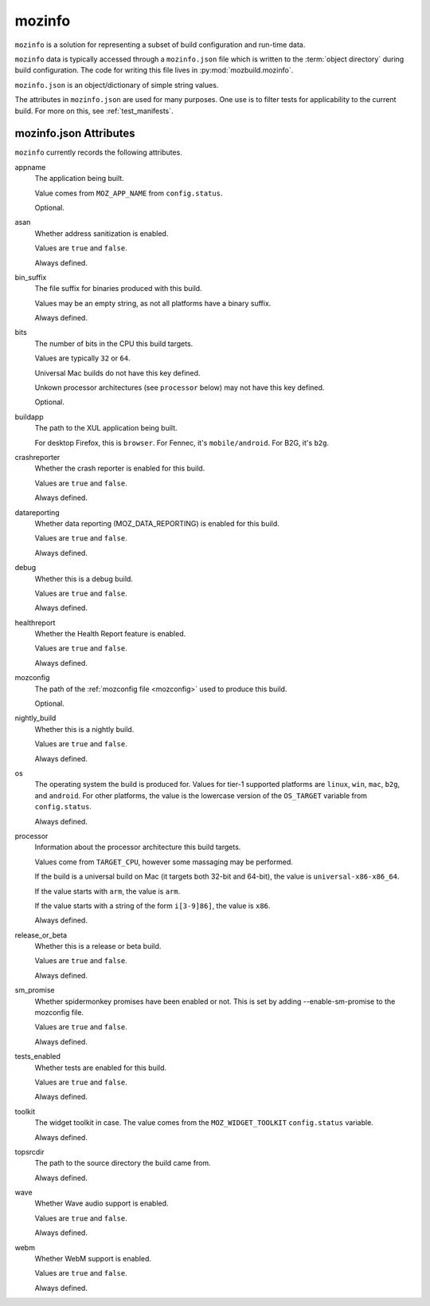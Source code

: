 .. _mozinfo:

=======
mozinfo
=======

``mozinfo`` is a solution for representing a subset of build
configuration and run-time data.

``mozinfo`` data is typically accessed through a ``mozinfo.json`` file
which is written to the :term:`object directory` during build
configuration. The code for writing this file lives in
:py:mod:`mozbuild.mozinfo`.

``mozinfo.json`` is an object/dictionary of simple string values.

The attributes in ``mozinfo.json`` are used for many purposes. One use
is to filter tests for applicability to the current build. For more on
this, see :ref:`test_manifests`.

.. _mozinfo_attributes:

mozinfo.json Attributes
=================================

``mozinfo`` currently records the following attributes.

appname
   The application being built.

   Value comes from ``MOZ_APP_NAME`` from ``config.status``.

   Optional.

asan
   Whether address sanitization is enabled.

   Values are ``true`` and ``false``.

   Always defined.

bin_suffix
   The file suffix for binaries produced with this build.

   Values may be an empty string, as not all platforms have a binary
   suffix.

   Always defined.

bits
   The number of bits in the CPU this build targets.

   Values are typically ``32`` or ``64``.

   Universal Mac builds do not have this key defined.

   Unkown processor architectures (see ``processor`` below) may not have
   this key defined.

   Optional.

buildapp
   The path to the XUL application being built.

   For desktop Firefox, this is ``browser``. For Fennec, it's
   ``mobile/android``. For B2G, it's ``b2g``.

crashreporter
   Whether the crash reporter is enabled for this build.

   Values are ``true`` and ``false``.

   Always defined.

datareporting
   Whether data reporting (MOZ_DATA_REPORTING) is enabled for this build.

   Values are ``true`` and ``false``.

   Always defined.

debug
   Whether this is a debug build.

   Values are ``true`` and ``false``.

   Always defined.

healthreport
   Whether the Health Report feature is enabled.

   Values are ``true`` and ``false``.

   Always defined.

mozconfig
   The path of the :ref:`mozconfig file <mozconfig>` used to produce this build.

   Optional.

nightly_build
   Whether this is a nightly build.

   Values are ``true`` and ``false``.

   Always defined.

os
   The operating system the build is produced for. Values for tier-1
   supported platforms are ``linux``, ``win``, ``mac``, ``b2g``, and
   ``android``. For other platforms, the value is the lowercase version
   of the ``OS_TARGET`` variable from ``config.status``.

   Always defined.

processor
   Information about the processor architecture this build targets.

   Values come from ``TARGET_CPU``, however some massaging may be
   performed.

   If the build is a universal build on Mac (it targets both 32-bit and
   64-bit), the value is ``universal-x86-x86_64``.

   If the value starts with ``arm``, the value is ``arm``.

   If the value starts with a string of the form ``i[3-9]86]``, the
   value is ``x86``.

   Always defined.

release_or_beta
   Whether this is a release or beta build.

   Values are ``true`` and ``false``.

   Always defined.

sm_promise
   Whether spidermonkey promises have been enabled or not.  This is set
   by adding --enable-sm-promise to the mozconfig file.

   Values are ``true`` and ``false``.

   Always defined.

tests_enabled
   Whether tests are enabled for this build.

   Values are ``true`` and ``false``.

   Always defined.

toolkit
   The widget toolkit in case. The value comes from the
   ``MOZ_WIDGET_TOOLKIT`` ``config.status`` variable.

   Always defined.

topsrcdir
   The path to the source directory the build came from.

   Always defined.

wave
   Whether Wave audio support is enabled.

   Values are ``true`` and ``false``.

   Always defined.

webm
   Whether WebM support is enabled.

   Values are ``true`` and ``false``.

   Always defined.
